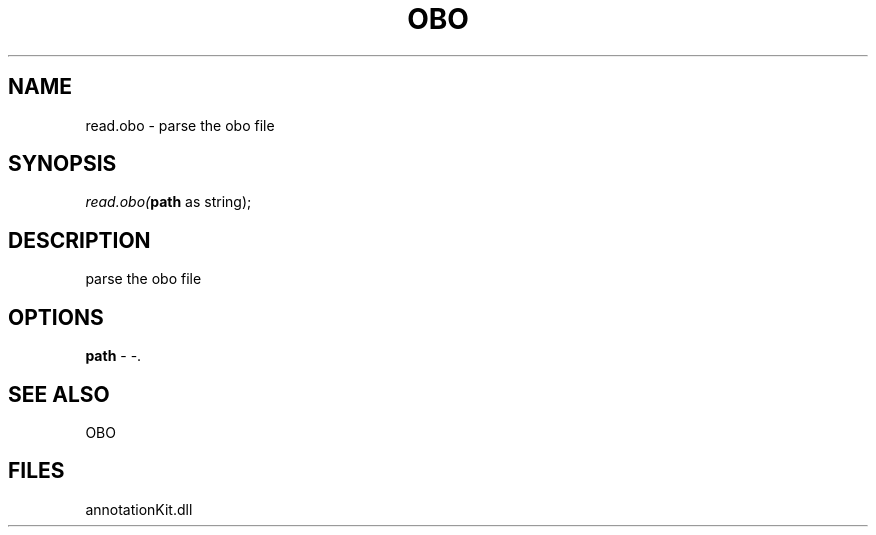 .\" man page create by R# package system.
.TH OBO 1 2000-1月 "read.obo" "read.obo"
.SH NAME
read.obo \- parse the obo file
.SH SYNOPSIS
\fIread.obo(\fBpath\fR as string);\fR
.SH DESCRIPTION
.PP
parse the obo file
.PP
.SH OPTIONS
.PP
\fBpath\fB \fR\- -. 
.PP
.SH SEE ALSO
OBO
.SH FILES
.PP
annotationKit.dll
.PP
